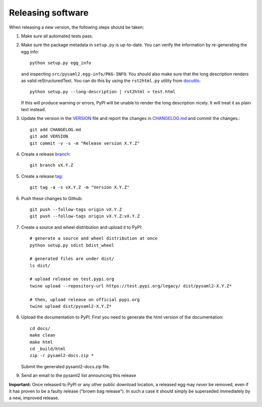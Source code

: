 Releasing software
-------------------

When releasing a new version, the following steps should be taken:

1. Make sure all automated tests pass.

2. Make sure the package metadata in ``setup.py`` is up-to-date. You can
   verify the information by re-generating the egg info::

    python setup.py egg_info

   and inspecting ``src/pysaml2.egg-info/PKG-INFO``. You should also make sure
   that the long description renders as valid reStructuredText. You can
   do this by using the ``rst2html.py`` utility from docutils_::

    python setup.py --long-description | rst2html > test.html

   If this will produce warning or errors, PyPI will be unable to render
   the long description nicely. It will treat it as plain text instead.

3. Update the version in the VERSION_ file and report the changes in
   CHANGELOG.md_ and commit the changes.::

    git add CHANGELOG.md
    git add VERSION
    git commit -v -s -m "Release version X.Y.Z"

4. Create a release branch_::

    git branch vX.Y.Z

5. Create a release tag_::

    git tag -a -s vX.Y.Z -m "Version X.Y.Z"

6. Push these changes to Github::

    git push --follow-tags origin vX.Y.Z
    git push --follow-tags origin vX.Y.Z:vX.Y.Z

7. Create a source and wheel distribution and upload it to PyPI::

    # generate a source and wheel distribution at once
    python setup.py sdist bdist_wheel

    # generated files are under dist/
    ls dist/

    # upload release on test.pypi.org
    twine upload --repository-url https://test.pypi.org/legacy/ dist/pysaml2-X.Y.Z*

    # then, upload release on official pypi.org
    twine upload dist/pysaml2-X.Y.Z*

8. Upload the documentation to PyPI. First you need to generate the html
   version of the documentation::

    cd docs/
    make clean
    make html
    cd _build/html
    zip -r pysaml2-docs.zip *

   Submit the generated pysaml2-docs.zip file.

9. Send an email to the pysaml2 list announcing this release


**Important:** Once released to PyPI or any other public download location,
a released egg may *never* be removed, even if it has proven to be a faulty
release ("brown bag release"). In such a case it should simply be superseded
immediately by a new, improved release.


.. _VERSION: https://github.com/IdentityPython/pysaml2/blob/master/VERSION
.. _CHANGELOG.md: https://github.com/IdentityPython/pysaml2/blob/master/CHANGELOG.md
.. _docutils: http://docutils.sourceforge.net/
.. _branch: https://git-scm.com/book/en/v2/Git-Branching-Branches-in-a-Nutshell
.. _tag: https://git-scm.com/book/en/v2/Git-Basics-Tagging#_annotated_tags
